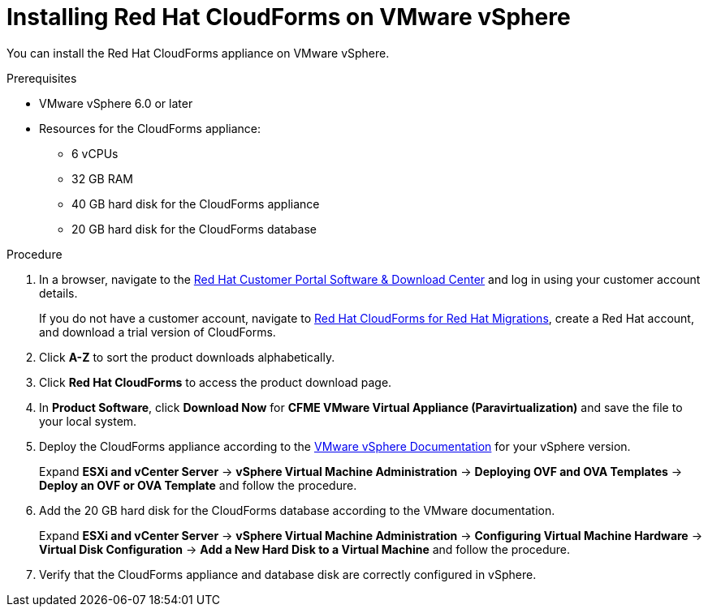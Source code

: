// Module included in the following assemblies:
// doc-Migration_Analytics_Guide/cfme/MA_1.0/master.adoc
[id='Installing-cloudforms_{context}']
= Installing Red Hat CloudForms on VMware vSphere

You can install the Red Hat CloudForms appliance on VMware vSphere.

.Prerequisites

* VMware vSphere 6.0 or later
* Resources for the CloudForms appliance:

** 6 vCPUs
** 32 GB RAM
** 40 GB hard disk for the CloudForms appliance
** 20 GB hard disk for the CloudForms database

.Procedure

. In a browser, navigate to the link:https://access.redhat.com/downloads[Red Hat Customer Portal Software & Download Center] and log in using your customer account details.
+
If you do not have a customer account, navigate to link:https://access.redhat.com/products/red-hat-cloudforms-migrations/evaluation[Red Hat CloudForms for Red Hat Migrations], create a Red Hat account, and download a trial version of CloudForms.

. Click *A-Z* to sort the product downloads alphabetically.
. Click *Red Hat CloudForms* to access the product download page.
. In *Product Software*, click *Download Now* for *CFME VMware Virtual Appliance (Paravirtualization)* and save the file to your local system.

. Deploy the CloudForms appliance according to the link:https://docs.vmware.com/en/VMware-vSphere/index.html[VMware vSphere Documentation] for your vSphere version.
+
Expand *ESXi and vCenter Server* -> *vSphere Virtual Machine Administration* -> *Deploying OVF and OVA Templates* -> *Deploy an OVF or OVA Template* and follow the procedure.

. Add the 20 GB hard disk for the CloudForms database according to the VMware documentation.
+
Expand *ESXi and vCenter Server* -> *vSphere Virtual Machine Administration* -> *Configuring Virtual Machine Hardware* -> *Virtual Disk Configuration* -> *Add a New Hard Disk to a Virtual Machine* and follow the procedure.

. Verify that the CloudForms appliance and database disk are correctly configured in vSphere.
